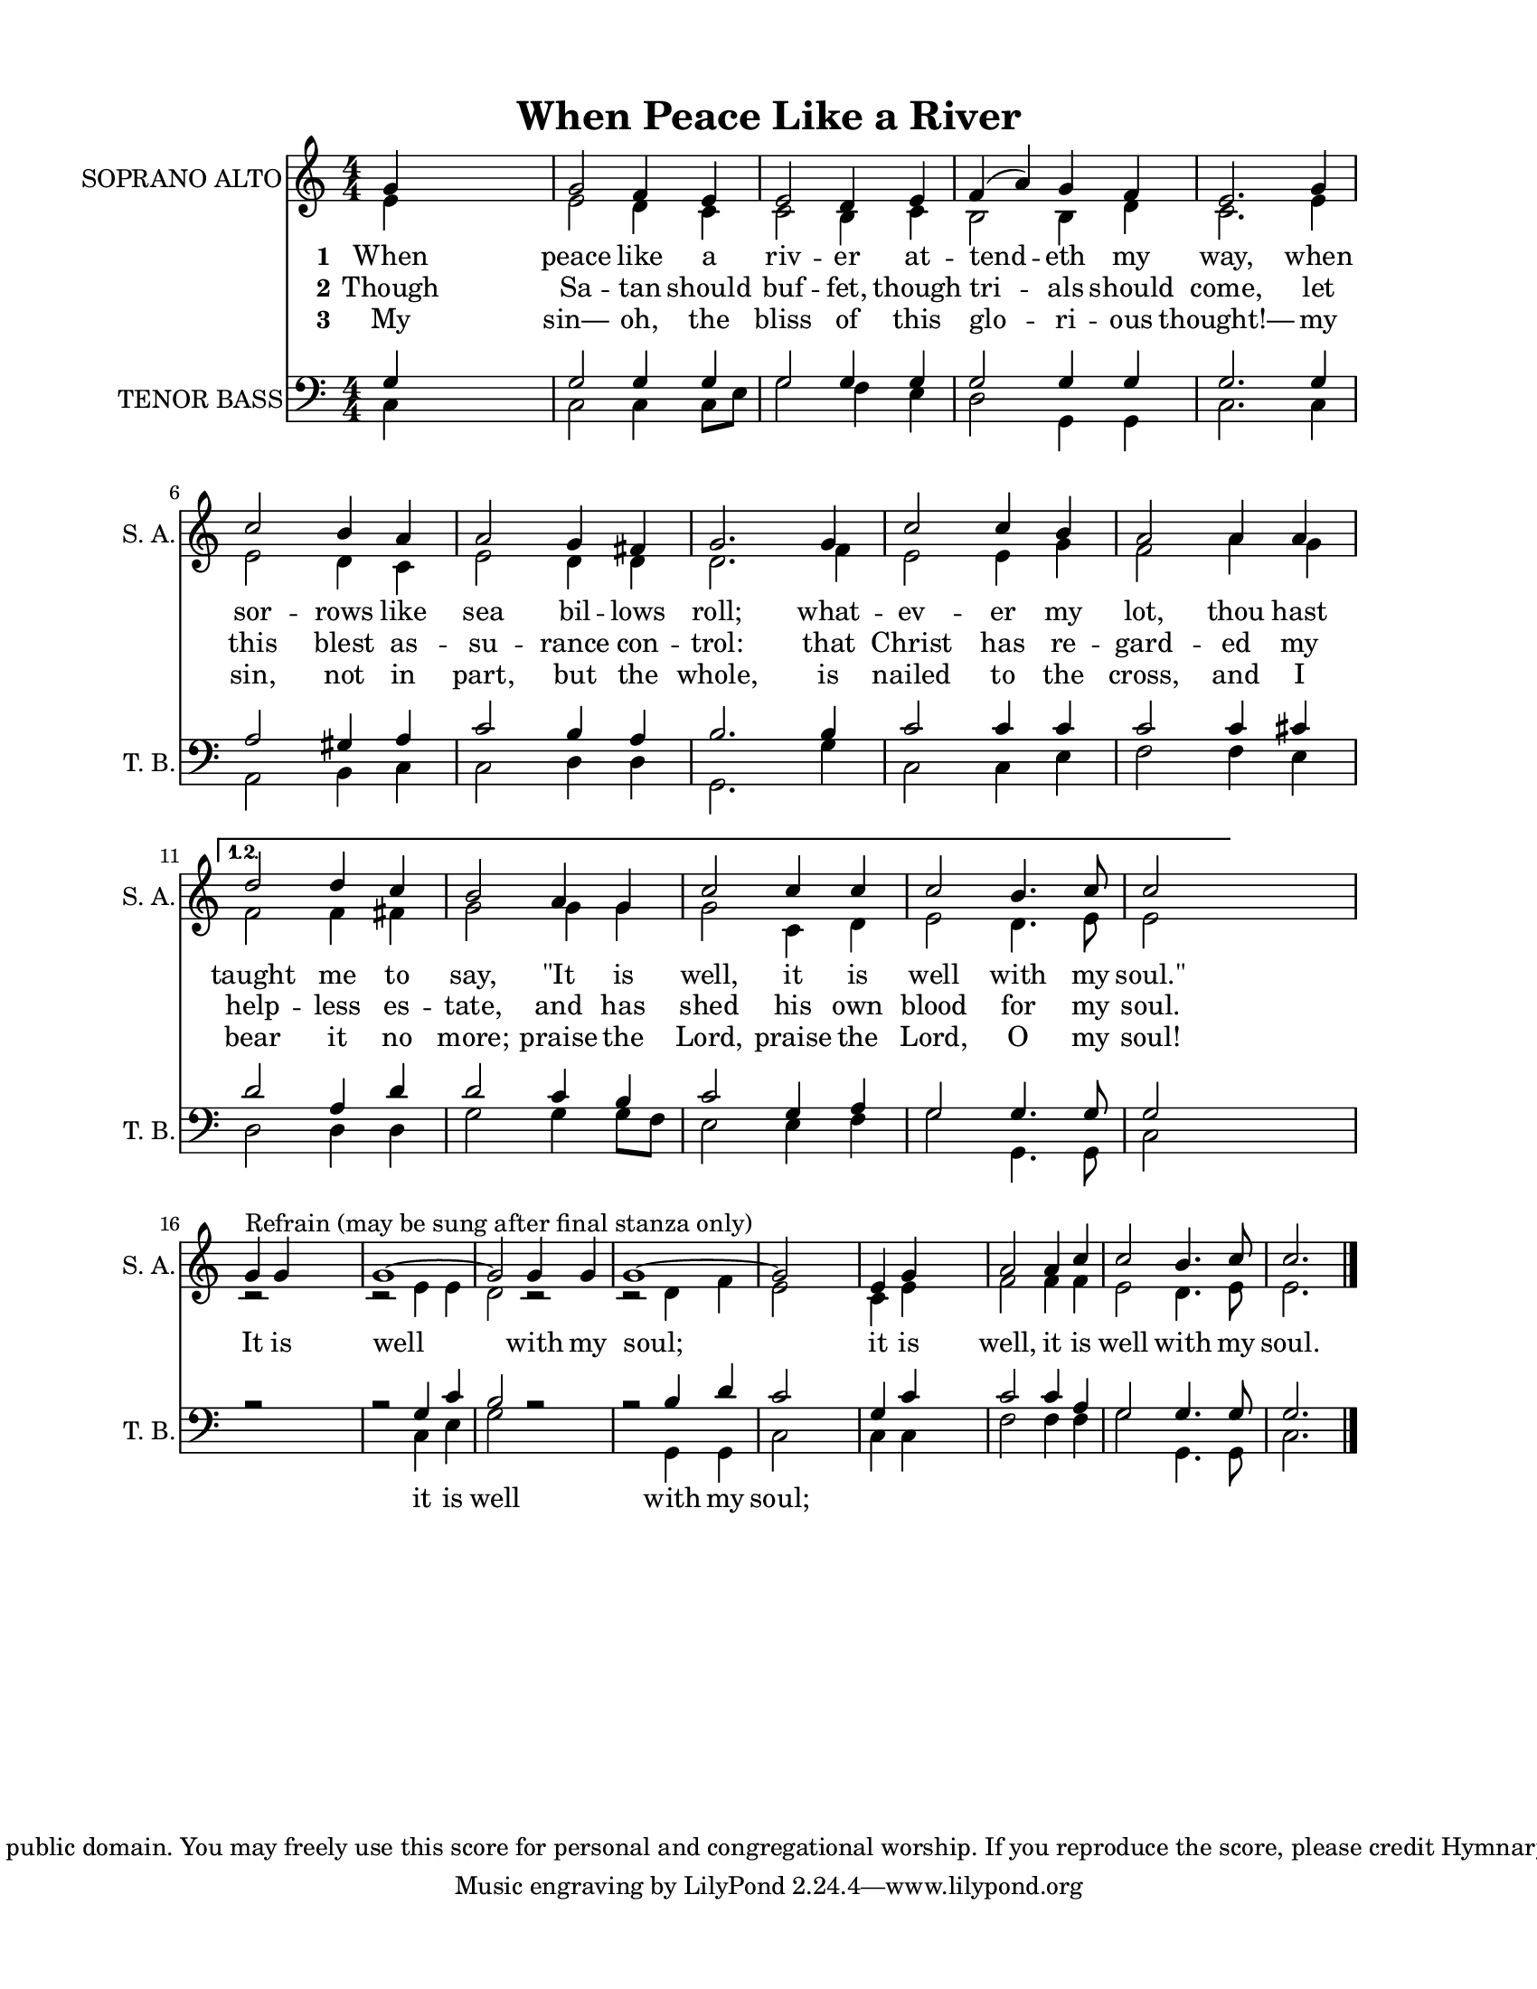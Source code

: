 
\version "2.16.2"
% automatically converted by musicxml2ly from 489_1.xml

\header {
    encodingsoftware = "MuseScore 1.2"
    encodingdate = "2013-07-19"
    copyright = "This hymn is in the public domain. You may freely use this score for personal and congregational worship. If you reproduce the score, please credit Hymnary.org as the source. "
    title = "When Peace Like a River"
    }

#(set-global-staff-size 17.8964420315)
\paper {
    paper-width = 21.59\cm
    paper-height = 27.94\cm
    top-margin = 1.26\cm
    bottom-margin = 1.26\cm
    left-margin = 2.53\cm
    right-margin = 2.53\cm
    }
\layout {
    \context { \Score
        autoBeaming = ##f
        }
    }
PartPOneVoiceOne =  \relative g' {
    \repeat volta 2 {
        \clef "treble" \key c \major \numericTimeSignature\time 4/4 | % 1
        g4 s2. | % 2
        g2 f4 e4 | % 3
        e2 d4 e4 | % 4
        f4 ( a4 ) g4 f4 | % 5
        e2. g4 | % 6
        c2 b4 a4 | % 7
        a2 g4 fis4 | % 8
        g2. g4 | % 9
        c2 c4 b4 | \barNumberCheck #10
        a2 a4 a4 }
    \alternative { {
            | % 11
            d2 d4 c4 | % 12
            b2 a4 g4 | % 13
            c2 c4 c4 | % 14
            c2 b4. c8 | % 15
            c2 }
        } \bar ""
    s2 | % 16
    g4 ^"Refrain (may be sung after final stanza only)" g4 s2
    | % 17
    g1 ~ | % 18
    g2 g4 g4 | % 19
    g1 ~ | \barNumberCheck #20
    g2 \bar ""
    s2 | % 21
    e4 g4 s2 | % 22
    a2 a4 c4 | % 23
    c2 b4. c8 | % 24
    c2. s4 \bar "|."
    }

PartPOneVoiceOneLyricsOne =  \lyricmode {\set stanza = #"1" When peace like a riv -- er at
    -- tend -- eth my "way," when sor -- rows like sea bil -- lows
    "roll;" what -- ev -- er my "lot," thou hast taught me to "say,"
    "\"It" is "well," it is well with my "soul.\"" It is well with my
    "soul;" it is "well," it is well with my "soul." }
PartPOneVoiceOneLyricsTwo =  \lyricmode {\set stanza = #"2" Though Sa -- tan should buf --
    "fet," though tri -- als should "come," let this blest as -- su --
    rance con -- "trol:" that Christ has re -- gard -- ed my help --
    less es -- "tate," and has shed his own blood for my "soul." \skip4
    \skip4 \skip4 \skip4 \skip4 \skip4 \skip4 \skip4 \skip4 \skip4
    \skip4 \skip4 \skip4 \skip4 \skip4 }
PartPOneVoiceOneLyricsThree =  \lyricmode {\set stanza = #"3" My "sin—" "oh," the bliss of
    this glo -- ri -- ous "thought!—" my "sin," not in "part," but the
    "whole," is nailed to the "cross," and I bear it no "more;" praise
    the "Lord," praise the "Lord," O my "soul!" \skip4 \skip4 \skip4
    \skip4 \skip4 \skip4 \skip4 \skip4 \skip4 \skip4 \skip4 \skip4
    \skip4 \skip4 \skip4 }
PartPOneVoiceTwo =  \relative e' {
    \repeat volta 2 {
        \clef "treble" \key c \major \numericTimeSignature\time 4/4 | % 1
        e4 s2. | % 2
        e2 d4 c4 | % 3
        c2 b4 c4 | % 4
        b2 b4 d4 | % 5
        c2. e4 | % 6
        e2 d4 c4 | % 7
        e2 d4 d4 | % 8
        d2. f4 | % 9
        e2 e4 g4 | \barNumberCheck #10
        f2 a4 g4 }
    \alternative { {
            | % 11
            f2 f4 fis4 | % 12
            g2 g4 g4 | % 13
            g2 c,4 d4 | % 14
            e2 d4. e8 | % 15
            e2 }
        } \bar ""
    s2 | % 16
    r2 s2 | % 17
    r2 e4 e4 | % 18
    d2 r2 | % 19
    r2 d4 f4 | \barNumberCheck #20
    e2 \bar ""
    s2 | % 21
    c4 e4 s2 | % 22
    f2 f4 f4 | % 23
    e2 d4. e8 | % 24
    e2. s4 \bar "|."
    }

PartPTwoVoiceOne =  \relative g {
    \repeat volta 2 {
        \clef "bass" \key c \major \numericTimeSignature\time 4/4 g4 s2.
        | % 2
        g2 g4 g4 | % 3
        g2 g4 g4 | % 4
        g2 g4 g4 | % 5
        g2. g4 | % 6
        a2 gis4 a4 | % 7
        c2 b4 a4 | % 8
        b2. b4 | % 9
        c2 c4 c4 | \barNumberCheck #10
        c2 c4 cis4 }
    \alternative { {
            | % 11
            d2 a4 d4 | % 12
            d2 c4 b4 | % 13
            c2 g4 a4 | % 14
            g2 g4. g8 | % 15
            g2 }
        } \bar ""
    s2 | % 16
    r2 s2 | % 17
    r2 g4 c4 | % 18
    b2 r2 | % 19
    r2 b4 d4 | \barNumberCheck #20
    c2 \bar ""
    s2 | % 21
    g4 c4 s2 | % 22
    c2 c4 a4 | % 23
    g2 g4. g8 | % 24
    g2. s4 \bar "|."
    }

PartPTwoVoiceOneLyricsOne =  \lyricmode { \skip4 \skip4 \skip4 \skip4
    \skip4 \skip4 \skip4 \skip4 \skip4 \skip4 \skip4 \skip4 \skip4
    \skip4 \skip4 \skip4 \skip4 \skip4 \skip4 \skip4 \skip4 \skip4
    \skip4 \skip4 \skip4 \skip4 \skip4 \skip4 \skip4 \skip4 \skip4
    \skip4 \skip4 \skip4 \skip4 \skip4 \skip4 \skip4 \skip4 it is well
    with my "soul;" \skip4 \skip4 \skip4 \skip4 \skip4 \skip4 \skip4
    \skip4 \skip4 }
PartPTwoVoiceTwo =  \relative c {
    \repeat volta 2 {
        \clef "bass" \key c \major \numericTimeSignature\time 4/4 c4 s2.
        | % 2
        c2 c4 c8 [ e8 ] | % 3
        g2 f4 e4 | % 4
        d2 g,4 g4 | % 5
        c2. c4 | % 6
        a2 b4 c4 | % 7
        c2 d4 d4 | % 8
        g,2. g'4 | % 9
        c,2 c4 e4 | \barNumberCheck #10
        f2 f4 e4 }
    \alternative { {
            | % 11
            d2 d4 d4 | % 12
            g2 g4 g8 [ f8 ] | % 13
            e2 e4 f4 | % 14
            g2 g,4. g8 | % 15
            c2 }
        } \bar ""
    s2 s1. c4 e4 | % 18
    g2 s1 g,4 g4 | \barNumberCheck #20
    c2 \bar ""
    s2 | % 21
    c4 c4 s2 | % 22
    f2 f4 f4 | % 23
    g2 g,4. g8 | % 24
    c2. s4 \bar "|."
    }


% The score definition
\score {
    <<
        \new Staff <<
            \set Staff.instrumentName = "SOPRANO ALTO"
            \set Staff.shortInstrumentName = "S. A."
            \context Staff << 
                \context Voice = "PartPOneVoiceOne" { \voiceOne \PartPOneVoiceOne }
                \new Lyrics \lyricsto "PartPOneVoiceOne" \PartPOneVoiceOneLyricsOne
                \new Lyrics \lyricsto "PartPOneVoiceOne" \PartPOneVoiceOneLyricsTwo
                \new Lyrics \lyricsto "PartPOneVoiceOne" \PartPOneVoiceOneLyricsThree
                \context Voice = "PartPOneVoiceTwo" { \voiceTwo \PartPOneVoiceTwo }
                >>
            >>
        \new Staff <<
            \set Staff.instrumentName = "TENOR BASS"
            \set Staff.shortInstrumentName = "T. B."
            \context Staff << 
                \context Voice = "PartPTwoVoiceOne" { \voiceOne \PartPTwoVoiceOne }
                \new Lyrics \lyricsto "PartPTwoVoiceOne" \PartPTwoVoiceOneLyricsOne
                \context Voice = "PartPTwoVoiceTwo" { \voiceTwo \PartPTwoVoiceTwo }
                >>
            >>
        
        >>
    \layout {}
    % To create MIDI output, uncomment the following line:
    \midi {}
    }

